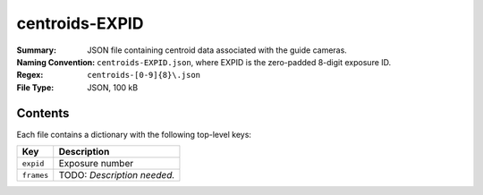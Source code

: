 ===============
centroids-EXPID
===============

:Summary: JSON file containing centroid data associated with the guide cameras.
:Naming Convention: ``centroids-EXPID.json``, where EXPID is the zero-padded 8-digit
    exposure ID.
:Regex: ``centroids-[0-9]{8}\.json``
:File Type: JSON, 100 kB

Contents
========

Each file contains a dictionary with the following top-level keys:

================ ============================================
Key              Description
================ ============================================
``expid``        Exposure number
``frames``       TODO: *Description needed.*
================ ============================================

